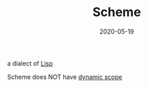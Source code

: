 #+TITLE: Scheme
#+DATE: 2020-05-19

a dialect of [[file:lisp.org][Lisp]]

Scheme does NOT have [[file:dynamic_scope.org][dynamic scope]]
